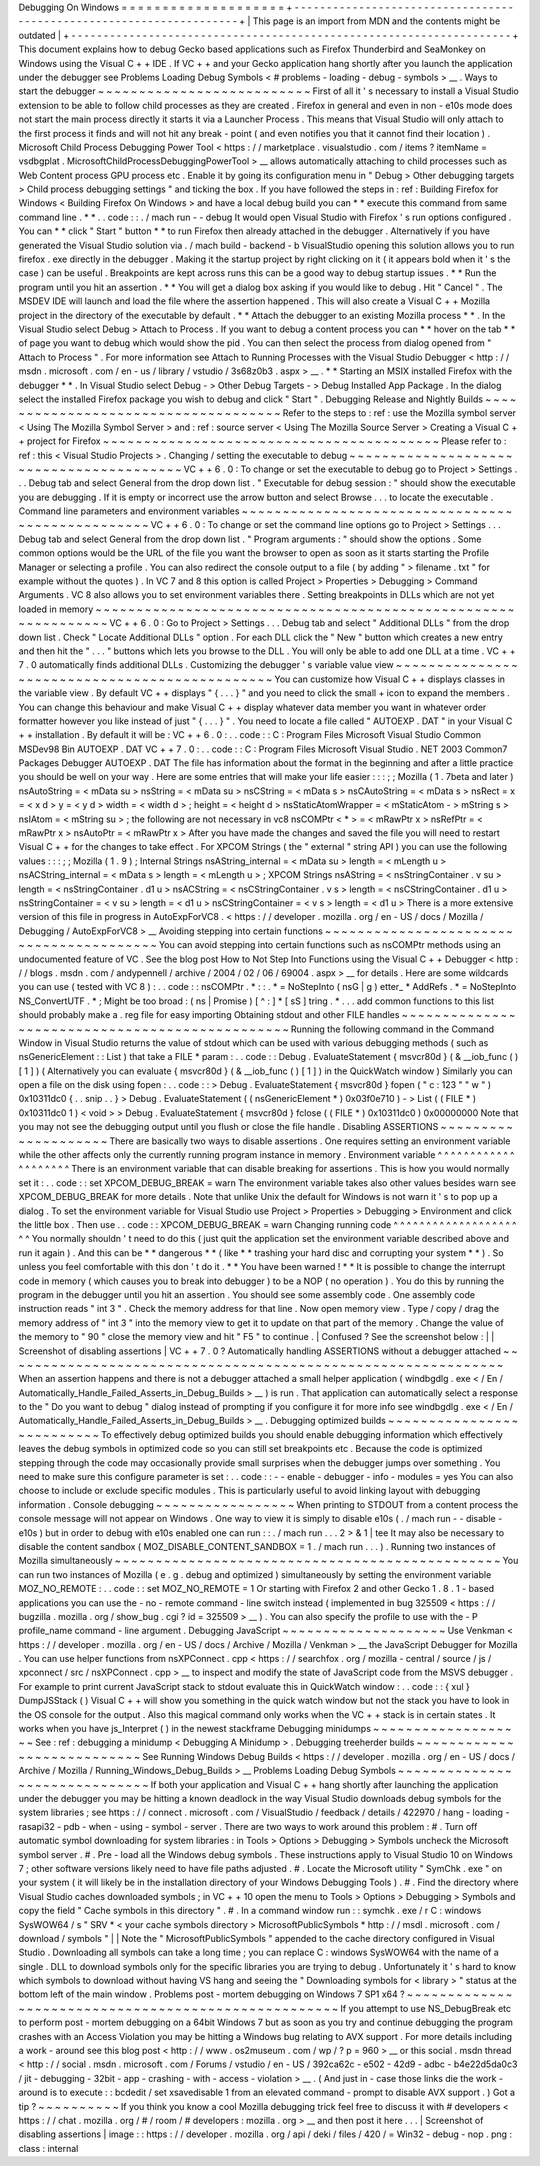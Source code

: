 Debugging
On
Windows
=
=
=
=
=
=
=
=
=
=
=
=
=
=
=
=
=
=
=
=
+
-
-
-
-
-
-
-
-
-
-
-
-
-
-
-
-
-
-
-
-
-
-
-
-
-
-
-
-
-
-
-
-
-
-
-
-
-
-
-
-
-
-
-
-
-
-
-
-
-
-
-
-
-
-
-
-
-
-
-
-
-
-
-
-
-
-
-
-
+
|
This
page
is
an
import
from
MDN
and
the
contents
might
be
outdated
|
+
-
-
-
-
-
-
-
-
-
-
-
-
-
-
-
-
-
-
-
-
-
-
-
-
-
-
-
-
-
-
-
-
-
-
-
-
-
-
-
-
-
-
-
-
-
-
-
-
-
-
-
-
-
-
-
-
-
-
-
-
-
-
-
-
-
-
-
-
+
This
document
explains
how
to
debug
Gecko
based
applications
such
as
Firefox
Thunderbird
and
SeaMonkey
on
Windows
using
the
Visual
C
+
+
IDE
.
If
VC
+
+
and
your
Gecko
application
hang
shortly
after
you
launch
the
application
under
the
debugger
see
Problems
Loading
Debug
Symbols
<
#
problems
-
loading
-
debug
-
symbols
>
__
.
Ways
to
start
the
debugger
~
~
~
~
~
~
~
~
~
~
~
~
~
~
~
~
~
~
~
~
~
~
~
~
~
~
First
of
all
it
'
s
necessary
to
install
a
Visual
Studio
extension
to
be
able
to
follow
child
processes
as
they
are
created
.
Firefox
in
general
and
even
in
non
-
e10s
mode
does
not
start
the
main
process
directly
it
starts
it
via
a
Launcher
Process
.
This
means
that
Visual
Studio
will
only
attach
to
the
first
process
it
finds
and
will
not
hit
any
break
-
point
(
and
even
notifies
you
that
it
cannot
find
their
location
)
.
Microsoft
Child
Process
Debugging
Power
Tool
<
https
:
/
/
marketplace
.
visualstudio
.
com
/
items
?
itemName
=
vsdbgplat
.
MicrosoftChildProcessDebuggingPowerTool
>
__
allows
automatically
attaching
to
child
processes
such
as
Web
Content
process
GPU
process
etc
.
Enable
it
by
going
its
configuration
menu
in
"
Debug
>
Other
debugging
targets
>
Child
process
debugging
settings
"
and
ticking
the
box
.
If
you
have
followed
the
steps
in
:
ref
:
Building
Firefox
for
Windows
<
Building
Firefox
On
Windows
>
and
have
a
local
debug
build
you
can
*
*
execute
this
command
from
same
command
line
.
*
*
.
.
code
:
:
.
/
mach
run
-
-
debug
It
would
open
Visual
Studio
with
Firefox
'
s
run
options
configured
.
You
can
*
*
click
"
Start
"
button
*
*
to
run
Firefox
then
already
attached
in
the
debugger
.
Alternatively
if
you
have
generated
the
Visual
Studio
solution
via
.
/
mach
build
-
backend
-
b
VisualStudio
opening
this
solution
allows
you
to
run
firefox
.
exe
directly
in
the
debugger
.
Making
it
the
startup
project
by
right
clicking
on
it
(
it
appears
bold
when
it
'
s
the
case
)
can
be
useful
.
Breakpoints
are
kept
across
runs
this
can
be
a
good
way
to
debug
startup
issues
.
*
*
Run
the
program
until
you
hit
an
assertion
.
*
*
You
will
get
a
dialog
box
asking
if
you
would
like
to
debug
.
Hit
"
Cancel
"
.
The
MSDEV
IDE
will
launch
and
load
the
file
where
the
assertion
happened
.
This
will
also
create
a
Visual
C
+
+
Mozilla
project
in
the
directory
of
the
executable
by
default
.
*
*
Attach
the
debugger
to
an
existing
Mozilla
process
*
*
.
In
the
Visual
Studio
select
Debug
>
Attach
to
Process
.
If
you
want
to
debug
a
content
process
you
can
*
*
hover
on
the
tab
*
*
of
page
you
want
to
debug
which
would
show
the
pid
.
You
can
then
select
the
process
from
dialog
opened
from
"
Attach
to
Process
"
.
For
more
information
see
Attach
to
Running
Processes
with
the
Visual
Studio
Debugger
<
http
:
/
/
msdn
.
microsoft
.
com
/
en
-
us
/
library
/
vstudio
/
3s68z0b3
.
aspx
>
__
.
*
*
Starting
an
MSIX
installed
Firefox
with
the
debugger
*
*
.
In
Visual
Studio
select
Debug
-
>
Other
Debug
Targets
-
>
Debug
Installed
App
Package
.
In
the
dialog
select
the
installed
Firefox
package
you
wish
to
debug
and
click
"
Start
"
.
Debugging
Release
and
Nightly
Builds
~
~
~
~
~
~
~
~
~
~
~
~
~
~
~
~
~
~
~
~
~
~
~
~
~
~
~
~
~
~
~
~
~
~
~
~
Refer
to
the
steps
to
:
ref
:
use
the
Mozilla
symbol
server
<
Using
The
Mozilla
Symbol
Server
>
and
:
ref
:
source
server
<
Using
The
Mozilla
Source
Server
>
Creating
a
Visual
C
+
+
project
for
Firefox
~
~
~
~
~
~
~
~
~
~
~
~
~
~
~
~
~
~
~
~
~
~
~
~
~
~
~
~
~
~
~
~
~
~
~
~
~
~
~
~
~
Please
refer
to
:
ref
:
this
<
Visual
Studio
Projects
>
.
Changing
/
setting
the
executable
to
debug
~
~
~
~
~
~
~
~
~
~
~
~
~
~
~
~
~
~
~
~
~
~
~
~
~
~
~
~
~
~
~
~
~
~
~
~
~
~
~
~
VC
+
+
6
.
0
:
To
change
or
set
the
executable
to
debug
go
to
Project
>
Settings
.
.
.
Debug
tab
and
select
General
from
the
drop
down
list
.
"
Executable
for
debug
session
:
"
should
show
the
executable
you
are
debugging
.
If
it
is
empty
or
incorrect
use
the
arrow
button
and
select
Browse
.
.
.
to
locate
the
executable
.
Command
line
parameters
and
environment
variables
~
~
~
~
~
~
~
~
~
~
~
~
~
~
~
~
~
~
~
~
~
~
~
~
~
~
~
~
~
~
~
~
~
~
~
~
~
~
~
~
~
~
~
~
~
~
~
~
~
VC
+
+
6
.
0
:
To
change
or
set
the
command
line
options
go
to
Project
>
Settings
.
.
.
Debug
tab
and
select
General
from
the
drop
down
list
.
"
Program
arguments
:
"
should
show
the
options
.
Some
common
options
would
be
the
URL
of
the
file
you
want
the
browser
to
open
as
soon
as
it
starts
starting
the
Profile
Manager
or
selecting
a
profile
.
You
can
also
redirect
the
console
output
to
a
file
(
by
adding
"
>
filename
.
txt
"
for
example
without
the
quotes
)
.
In
VC
7
and
8
this
option
is
called
Project
>
Properties
>
Debugging
>
Command
Arguments
.
VC
8
also
allows
you
to
set
environment
variables
there
.
Setting
breakpoints
in
DLLs
which
are
not
yet
loaded
in
memory
~
~
~
~
~
~
~
~
~
~
~
~
~
~
~
~
~
~
~
~
~
~
~
~
~
~
~
~
~
~
~
~
~
~
~
~
~
~
~
~
~
~
~
~
~
~
~
~
~
~
~
~
~
~
~
~
~
~
~
~
~
~
VC
+
+
6
.
0
:
Go
to
Project
>
Settings
.
.
.
Debug
tab
and
select
"
Additional
DLLs
"
from
the
drop
down
list
.
Check
"
Locate
Additional
DLLs
"
option
.
For
each
DLL
click
the
"
New
"
button
which
creates
a
new
entry
and
then
hit
the
"
.
.
.
"
buttons
which
lets
you
browse
to
the
DLL
.
You
will
only
be
able
to
add
one
DLL
at
a
time
.
VC
+
+
7
.
0
automatically
finds
additional
DLLs
.
Customizing
the
debugger
'
s
variable
value
view
~
~
~
~
~
~
~
~
~
~
~
~
~
~
~
~
~
~
~
~
~
~
~
~
~
~
~
~
~
~
~
~
~
~
~
~
~
~
~
~
~
~
~
~
~
~
You
can
customize
how
Visual
C
+
+
displays
classes
in
the
variable
view
.
By
default
VC
+
+
displays
"
{
.
.
.
}
"
and
you
need
to
click
the
small
+
icon
to
expand
the
members
.
You
can
change
this
behaviour
and
make
Visual
C
+
+
display
whatever
data
member
you
want
in
whatever
order
formatter
however
you
like
instead
of
just
"
{
.
.
.
}
"
.
You
need
to
locate
a
file
called
"
AUTOEXP
.
DAT
"
in
your
Visual
C
+
+
installation
.
By
default
it
will
be
:
VC
+
+
6
.
0
:
.
.
code
:
:
C
:
\
Program
Files
\
Microsoft
Visual
Studio
\
Common
\
MSDev98
\
Bin
\
AUTOEXP
.
DAT
VC
+
+
7
.
0
:
.
.
code
:
:
C
:
\
Program
Files
\
Microsoft
Visual
Studio
.
NET
2003
\
Common7
\
Packages
\
Debugger
\
AUTOEXP
.
DAT
The
file
has
information
about
the
format
in
the
beginning
and
after
a
little
practice
you
should
be
well
on
your
way
.
Here
are
some
entries
that
will
make
your
life
easier
:
:
:
;
;
Mozilla
(
1
.
7beta
and
later
)
nsAutoString
=
<
mData
su
>
nsString
=
<
mData
su
>
nsCString
=
<
mData
s
>
nsCAutoString
=
<
mData
s
>
nsRect
=
x
=
<
x
d
>
y
=
<
y
d
>
width
=
<
width
d
>
;
height
=
<
height
d
>
nsStaticAtomWrapper
=
<
mStaticAtom
-
>
mString
s
>
nsIAtom
=
<
mString
su
>
;
the
following
are
not
necessary
in
vc8
nsCOMPtr
<
*
>
=
<
mRawPtr
x
>
nsRefPtr
=
<
mRawPtr
x
>
nsAutoPtr
=
<
mRawPtr
x
>
After
you
have
made
the
changes
and
saved
the
file
you
will
need
to
restart
Visual
C
+
+
for
the
changes
to
take
effect
.
For
XPCOM
Strings
(
the
"
external
"
string
API
)
you
can
use
the
following
values
:
:
:
;
;
Mozilla
(
1
.
9
)
;
Internal
Strings
nsAString_internal
=
<
mData
su
>
length
=
<
mLength
u
>
nsACString_internal
=
<
mData
s
>
length
=
<
mLength
u
>
;
XPCOM
Strings
nsAString
=
<
nsStringContainer
.
v
su
>
length
=
<
nsStringContainer
.
d1
u
>
nsACString
=
<
nsCStringContainer
.
v
s
>
length
=
<
nsCStringContainer
.
d1
u
>
nsStringContainer
=
<
v
su
>
length
=
<
d1
u
>
nsCStringContainer
=
<
v
s
>
length
=
<
d1
u
>
There
is
a
more
extensive
version
of
this
file
in
progress
in
AutoExpForVC8
.
<
https
:
/
/
developer
.
mozilla
.
org
/
en
-
US
/
docs
/
Mozilla
/
Debugging
/
AutoExpForVC8
>
__
Avoiding
stepping
into
certain
functions
~
~
~
~
~
~
~
~
~
~
~
~
~
~
~
~
~
~
~
~
~
~
~
~
~
~
~
~
~
~
~
~
~
~
~
~
~
~
~
~
You
can
avoid
stepping
into
certain
functions
such
as
nsCOMPtr
methods
using
an
undocumented
feature
of
VC
.
See
the
blog
post
How
to
Not
Step
Into
Functions
using
the
Visual
C
+
+
Debugger
<
http
:
/
/
blogs
.
msdn
.
com
/
andypennell
/
archive
/
2004
/
02
/
06
/
69004
.
aspx
>
__
for
details
.
Here
are
some
wildcards
you
can
use
(
tested
with
VC
8
)
:
.
.
code
:
:
nsCOMPtr
.
*
\
:
\
:
.
*
=
NoStepInto
(
nsG
|
g
)
etter_
*
AddRefs
.
*
=
NoStepInto
NS_ConvertUTF
.
*
;
Might
be
too
broad
:
(
ns
|
Promise
)
[
^
\
:
]
*
[
sS
]
tring
.
*
.
.
.
add
common
functions
to
this
list
should
probably
make
a
.
reg
file
for
easy
importing
Obtaining
stdout
and
other
FILE
handles
~
~
~
~
~
~
~
~
~
~
~
~
~
~
~
~
~
~
~
~
~
~
~
~
~
~
~
~
~
~
~
~
~
~
~
~
~
~
~
~
~
~
~
~
~
~
~
Running
the
following
command
in
the
Command
Window
in
Visual
Studio
returns
the
value
of
stdout
which
can
be
used
with
various
debugging
methods
(
such
as
nsGenericElement
:
:
List
)
that
take
a
FILE
*
param
:
.
.
code
:
:
Debug
.
EvaluateStatement
{
msvcr80d
}
(
&
__iob_func
(
)
[
1
]
)
(
Alternatively
you
can
evaluate
{
msvcr80d
}
(
&
__iob_func
(
)
[
1
]
)
in
the
QuickWatch
window
)
Similarly
you
can
open
a
file
on
the
disk
using
fopen
:
.
.
code
:
:
>
Debug
.
EvaluateStatement
{
msvcr80d
}
fopen
(
"
c
:
\
\
123
"
"
w
"
)
0x10311dc0
{
.
.
snip
.
.
}
>
Debug
.
EvaluateStatement
(
(
nsGenericElement
*
)
0x03f0e710
)
-
>
List
(
(
FILE
*
)
0x10311dc0
1
)
<
void
>
>
Debug
.
EvaluateStatement
{
msvcr80d
}
fclose
(
(
FILE
*
)
0x10311dc0
)
0x00000000
Note
that
you
may
not
see
the
debugging
output
until
you
flush
or
close
the
file
handle
.
Disabling
ASSERTIONS
~
~
~
~
~
~
~
~
~
~
~
~
~
~
~
~
~
~
~
~
There
are
basically
two
ways
to
disable
assertions
.
One
requires
setting
an
environment
variable
while
the
other
affects
only
the
currently
running
program
instance
in
memory
.
Environment
variable
^
^
^
^
^
^
^
^
^
^
^
^
^
^
^
^
^
^
^
^
There
is
an
environment
variable
that
can
disable
breaking
for
assertions
.
This
is
how
you
would
normally
set
it
:
.
.
code
:
:
set
XPCOM_DEBUG_BREAK
=
warn
The
environment
variable
takes
also
other
values
besides
warn
see
XPCOM_DEBUG_BREAK
for
more
details
.
Note
that
unlike
Unix
the
default
for
Windows
is
not
warn
it
'
s
to
pop
up
a
dialog
.
To
set
the
environment
variable
for
Visual
Studio
use
Project
>
Properties
>
Debugging
>
Environment
and
click
the
little
box
.
Then
use
.
.
code
:
:
XPCOM_DEBUG_BREAK
=
warn
Changing
running
code
^
^
^
^
^
^
^
^
^
^
^
^
^
^
^
^
^
^
^
^
^
You
normally
shouldn
'
t
need
to
do
this
(
just
quit
the
application
set
the
environment
variable
described
above
and
run
it
again
)
.
And
this
can
be
*
*
dangerous
*
*
(
like
*
*
trashing
your
hard
disc
and
corrupting
your
system
*
*
)
.
So
unless
you
feel
comfortable
with
this
don
'
t
do
it
.
*
*
You
have
been
warned
!
*
*
It
is
possible
to
change
the
interrupt
code
in
memory
(
which
causes
you
to
break
into
debugger
)
to
be
a
NOP
(
no
operation
)
.
You
do
this
by
running
the
program
in
the
debugger
until
you
hit
an
assertion
.
You
should
see
some
assembly
code
.
One
assembly
code
instruction
reads
"
int
3
"
.
Check
the
memory
address
for
that
line
.
Now
open
memory
view
.
Type
/
copy
/
drag
the
memory
address
of
"
int
3
"
into
the
memory
view
to
get
it
to
update
on
that
part
of
the
memory
.
Change
the
value
of
the
memory
to
"
90
"
close
the
memory
view
and
hit
"
F5
"
to
continue
.
|
Confused
?
See
the
screenshot
below
:
|
|
Screenshot
of
disabling
assertions
|
VC
+
+
7
.
0
?
Automatically
handling
ASSERTIONS
without
a
debugger
attached
~
~
~
~
~
~
~
~
~
~
~
~
~
~
~
~
~
~
~
~
~
~
~
~
~
~
~
~
~
~
~
~
~
~
~
~
~
~
~
~
~
~
~
~
~
~
~
~
~
~
~
~
~
~
~
~
~
~
~
~
~
When
an
assertion
happens
and
there
is
not
a
debugger
attached
a
small
helper
application
(
windbgdlg
.
exe
<
/
En
/
Automatically_Handle_Failed_Asserts_in_Debug_Builds
>
__
)
is
run
.
That
application
can
automatically
select
a
response
to
the
"
Do
you
want
to
debug
"
dialog
instead
of
prompting
if
you
configure
it
for
more
info
see
windbgdlg
.
exe
<
/
En
/
Automatically_Handle_Failed_Asserts_in_Debug_Builds
>
__
.
Debugging
optimized
builds
~
~
~
~
~
~
~
~
~
~
~
~
~
~
~
~
~
~
~
~
~
~
~
~
~
~
To
effectively
debug
optimized
builds
you
should
enable
debugging
information
which
effectively
leaves
the
debug
symbols
in
optimized
code
so
you
can
still
set
breakpoints
etc
.
Because
the
code
is
optimized
stepping
through
the
code
may
occasionally
provide
small
surprises
when
the
debugger
jumps
over
something
.
You
need
to
make
sure
this
configure
parameter
is
set
:
.
.
code
:
:
-
-
enable
-
debugger
-
info
-
modules
=
yes
You
can
also
choose
to
include
or
exclude
specific
modules
.
This
is
particularly
useful
to
avoid
linking
layout
with
debugging
information
.
Console
debugging
~
~
~
~
~
~
~
~
~
~
~
~
~
~
~
~
~
When
printing
to
STDOUT
from
a
content
process
the
console
message
will
not
appear
on
Windows
.
One
way
to
view
it
is
simply
to
disable
e10s
(
.
/
mach
run
-
-
disable
-
e10s
)
but
in
order
to
debug
with
e10s
enabled
one
can
run
:
:
.
/
mach
run
.
.
.
2
>
&
1
|
tee
It
may
also
be
necessary
to
disable
the
content
sandbox
(
MOZ_DISABLE_CONTENT_SANDBOX
=
1
.
/
mach
run
.
.
.
)
.
Running
two
instances
of
Mozilla
simultaneously
~
~
~
~
~
~
~
~
~
~
~
~
~
~
~
~
~
~
~
~
~
~
~
~
~
~
~
~
~
~
~
~
~
~
~
~
~
~
~
~
~
~
~
~
~
~
~
You
can
run
two
instances
of
Mozilla
(
e
.
g
.
debug
and
optimized
)
simultaneously
by
setting
the
environment
variable
MOZ_NO_REMOTE
:
.
.
code
:
:
set
MOZ_NO_REMOTE
=
1
Or
starting
with
Firefox
2
and
other
Gecko
1
.
8
.
1
-
based
applications
you
can
use
the
-
no
-
remote
command
-
line
switch
instead
(
implemented
in
bug
325509
<
https
:
/
/
bugzilla
.
mozilla
.
org
/
show_bug
.
cgi
?
id
=
325509
>
__
)
.
You
can
also
specify
the
profile
to
use
with
the
-
P
profile_name
command
-
line
argument
.
Debugging
JavaScript
~
~
~
~
~
~
~
~
~
~
~
~
~
~
~
~
~
~
~
~
Use
Venkman
<
https
:
/
/
developer
.
mozilla
.
org
/
en
-
US
/
docs
/
Archive
/
Mozilla
/
Venkman
>
__
the
JavaScript
Debugger
for
Mozilla
.
You
can
use
helper
functions
from
nsXPConnect
.
cpp
<
https
:
/
/
searchfox
.
org
/
mozilla
-
central
/
source
/
js
/
xpconnect
/
src
/
nsXPConnect
.
cpp
>
__
to
inspect
and
modify
the
state
of
JavaScript
code
from
the
MSVS
debugger
.
For
example
to
print
current
JavaScript
stack
to
stdout
evaluate
this
in
QuickWatch
window
:
.
.
code
:
:
{
xul
}
DumpJSStack
(
)
Visual
C
+
+
will
show
you
something
in
the
quick
watch
window
but
not
the
stack
you
have
to
look
in
the
OS
console
for
the
output
.
Also
this
magical
command
only
works
when
the
VC
+
+
stack
is
in
certain
states
.
It
works
when
you
have
js_Interpret
(
)
in
the
newest
stackframe
Debugging
minidumps
~
~
~
~
~
~
~
~
~
~
~
~
~
~
~
~
~
~
~
See
:
ref
:
debugging
a
minidump
<
Debugging
A
Minidump
>
.
Debugging
treeherder
builds
~
~
~
~
~
~
~
~
~
~
~
~
~
~
~
~
~
~
~
~
~
~
~
~
~
~
~
See
Running
Windows
Debug
Builds
<
https
:
/
/
developer
.
mozilla
.
org
/
en
-
US
/
docs
/
Archive
/
Mozilla
/
Running_Windows_Debug_Builds
>
__
Problems
Loading
Debug
Symbols
~
~
~
~
~
~
~
~
~
~
~
~
~
~
~
~
~
~
~
~
~
~
~
~
~
~
~
~
~
~
If
both
your
application
and
Visual
C
+
+
hang
shortly
after
launching
the
application
under
the
debugger
you
may
be
hitting
a
known
deadlock
in
the
way
Visual
Studio
downloads
debug
symbols
for
the
system
libraries
;
see
https
:
/
/
connect
.
microsoft
.
com
/
VisualStudio
/
feedback
/
details
/
422970
/
hang
-
loading
-
rasapi32
-
pdb
-
when
-
using
-
symbol
-
server
.
There
are
two
ways
to
work
around
this
problem
:
#
.
Turn
off
automatic
symbol
downloading
for
system
libraries
:
in
Tools
>
Options
>
Debugging
>
Symbols
uncheck
the
Microsoft
symbol
server
.
#
.
Pre
-
load
all
the
Windows
debug
symbols
.
These
instructions
apply
to
Visual
Studio
10
on
Windows
7
;
other
software
versions
likely
need
to
have
file
paths
adjusted
.
#
.
Locate
the
Microsoft
utility
"
SymChk
.
exe
"
on
your
system
(
it
will
likely
be
in
the
installation
directory
of
your
Windows
Debugging
Tools
)
.
#
.
Find
the
directory
where
Visual
Studio
caches
downloaded
symbols
;
in
VC
+
+
10
open
the
menu
to
Tools
>
Options
>
Debugging
>
Symbols
and
copy
the
field
"
Cache
symbols
in
this
directory
"
.
#
.
In
a
command
window
run
:
:
symchk
.
exe
/
r
C
:
\
windows
\
SysWOW64
\
/
s
"
SRV
*
<
your
cache
symbols
directory
>
\
MicrosoftPublicSymbols
*
http
:
/
/
msdl
.
microsoft
.
com
/
download
/
symbols
"
|
|
Note
the
"
\
MicrosoftPublicSymbols
"
appended
to
the
cache
directory
configured
in
Visual
Studio
.
Downloading
all
symbols
can
take
a
long
time
;
you
can
replace
C
:
\
windows
\
SysWOW64
\
\
with
the
name
of
a
single
.
DLL
to
download
symbols
only
for
the
specific
libraries
you
are
trying
to
debug
.
Unfortunately
it
'
s
hard
to
know
which
symbols
to
download
without
having
VS
hang
and
seeing
the
"
Downloading
symbols
for
<
library
>
"
status
at
the
bottom
left
of
the
main
window
.
Problems
post
-
mortem
debugging
on
Windows
7
SP1
x64
?
~
~
~
~
~
~
~
~
~
~
~
~
~
~
~
~
~
~
~
~
~
~
~
~
~
~
~
~
~
~
~
~
~
~
~
~
~
~
~
~
~
~
~
~
~
~
~
~
~
~
~
~
If
you
attempt
to
use
NS_DebugBreak
etc
to
perform
post
-
mortem
debugging
on
a
64bit
Windows
7
but
as
soon
as
you
try
and
continue
debugging
the
program
crashes
with
an
Access
Violation
you
may
be
hitting
a
Windows
bug
relating
to
AVX
support
.
For
more
details
including
a
work
-
around
see
this
blog
post
<
http
:
/
/
www
.
os2museum
.
com
/
wp
/
?
p
=
960
>
__
or
this
social
.
msdn
thread
<
http
:
/
/
social
.
msdn
.
microsoft
.
com
/
Forums
/
vstudio
/
en
-
US
/
392ca62c
-
e502
-
42d9
-
adbc
-
b4e22d5da0c3
/
jit
-
debugging
-
32bit
-
app
-
crashing
-
with
-
access
-
violation
>
__
.
(
And
just
in
-
case
those
links
die
the
work
-
around
is
to
execute
:
:
bcdedit
/
set
xsavedisable
1
from
an
elevated
command
-
prompt
to
disable
AVX
support
.
)
Got
a
tip
?
~
~
~
~
~
~
~
~
~
~
If
you
think
you
know
a
cool
Mozilla
debugging
trick
feel
free
to
discuss
it
with
#
developers
<
https
:
/
/
chat
.
mozilla
.
org
/
#
/
room
/
#
developers
:
mozilla
.
org
>
__
and
then
post
it
here
.
.
.
|
Screenshot
of
disabling
assertions
|
image
:
:
https
:
/
/
developer
.
mozilla
.
org
/
api
/
deki
/
files
/
420
/
=
Win32
-
debug
-
nop
.
png
:
class
:
internal
